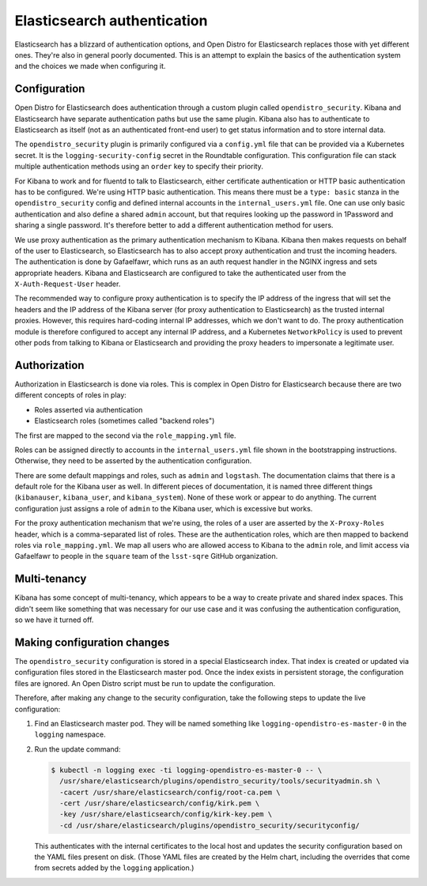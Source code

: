 ############################
Elasticsearch authentication
############################

Elasticsearch has a blizzard of authentication options, and Open Distro for Elasticsearch replaces those with yet different ones.
They're also in general poorly documented.
This is an attempt to explain the basics of the authentication system and the choices we made when configuring it.

Configuration
=============

Open Distro for Elasticsearch does authentication through a custom plugin called ``opendistro_security``.
Kibana and Elasticsearch have separate authentication paths but use the same plugin.
Kibana also has to authenticate to Elasticsearch as itself (not as an authenticated front-end user) to get status information and to store internal data.

The ``opendistro_security`` plugin is primarily configured via a ``config.yml`` file that can be provided via a Kubernetes secret.
It is the ``logging-security-config`` secret in the Roundtable configuration.
This configuration file can stack multiple authentication methods using an ``order`` key to specify their priority.

For Kibana to work and for fluentd to talk to Elasticsearch, either certificate authentication or HTTP basic authentication has to be configured.
We're using HTTP basic authentication.
This means there must be a ``type: basic`` stanza in the ``opendistro_security`` config and defined internal accounts in the ``internal_users.yml`` file.
One can use only basic authentication and also define a shared ``admin`` account, but that requires looking up the password in 1Password and sharing a single password.
It's therefore better to add a different authentication method for users.

We use proxy authentication as the primary authentication mechanism to Kibana.
Kibana then makes requests on behalf of the user to Elasticsearch, so Elasticsearch has to also accept proxy authentication and trust the incoming headers.
The authentication is done by Gafaelfawr, which runs as an auth request handler in the NGINX ingress and sets appropriate headers.
Kibana and Elasticsearch are configured to take the authenticated user from the ``X-Auth-Request-User`` header.

The recommended way to configure proxy authentication is to specify the IP address of the ingress that will set the headers and the IP address of the Kibana server (for proxy authentication to Elasticsearch) as the trusted internal proxies.
However, this requires hard-coding internal IP addresses, which we don't want to do.
The proxy authentication module is therefore configured to accept any internal IP address, and a Kubernetes ``NetworkPolicy`` is used to prevent other pods from talking to Kibana or Elasticsearch and providing the proxy headers to impersonate a legitimate user.

Authorization
=============

Authorization in Elasticsearch is done via roles.
This is complex in Open Distro for Elasticsearch because there are two different concepts of roles in play:

- Roles asserted via authentication
- Elasticsearch roles (sometimes called "backend roles")

The first are mapped to the second via the ``role_mapping.yml`` file.

Roles can be assigned directly to accounts in the ``internal_users.yml`` file shown in the bootstrapping instructions.
Otherwise, they need to be asserted by the authentication configuration.

There are some default mappings and roles, such as ``admin`` and ``logstash``.
The documentation claims that there is a default role for the Kibana user as well.
In different pieces of documentation, it is named three different things (``kibanauser``, ``kibana_user``, and ``kibana_system``).
None of these work or appear to do anything.
The current configuration just assigns a role of ``admin`` to the Kibana user, which is excessive but works.

For the proxy authentication mechanism that we're using, the roles of a user are asserted by the ``X-Proxy-Roles`` header, which is a comma-separated list of roles.
These are the authentication roles, which are then mapped to backend roles via ``role_mapping.yml``.
We map all users who are allowed access to Kibana to the ``admin`` role, and limit access via Gafaelfawr to people in the ``square`` team of the ``lsst-sqre`` GitHub organization.

Multi-tenancy
=============

Kibana has some concept of multi-tenancy, which appears to be a way to create private and shared index spaces.
This didn't seem like something that was necessary for our use case and it was confusing the authentication configuration, so we have it turned off.

Making configuration changes
============================

The ``opendistro_security`` configuration is stored in a special Elasticsearch index.
That index is created or updated via configuration files stored in the Elasticsearch master pod.
Once the index exists in persistent storage, the configuration files are ignored.
An Open Distro script must be run to update the configuration.

Therefore, after making any change to the security configuration, take the following steps to update the live configuration:

#. Find an Elasticsearch master pod.
   They will be named something like ``logging-opendistro-es-master-0`` in the ``logging`` namespace.

#. Run the update command:

   .. code-block:: console

      $ kubectl -n logging exec -ti logging-opendistro-es-master-0 -- \
        /usr/share/elasticsearch/plugins/opendistro_security/tools/securityadmin.sh \
        -cacert /usr/share/elasticsearch/config/root-ca.pem \
        -cert /usr/share/elasticsearch/config/kirk.pem \
        -key /usr/share/elasticsearch/config/kirk-key.pem \
        -cd /usr/share/elasticsearch/plugins/opendistro_security/securityconfig/

   This authenticates with the internal certificates to the local host and updates the security configuration based on the YAML files present on disk.
   (Those YAML files are created by the Helm chart, including the overrides that come from secrets added by the ``logging`` application.)
